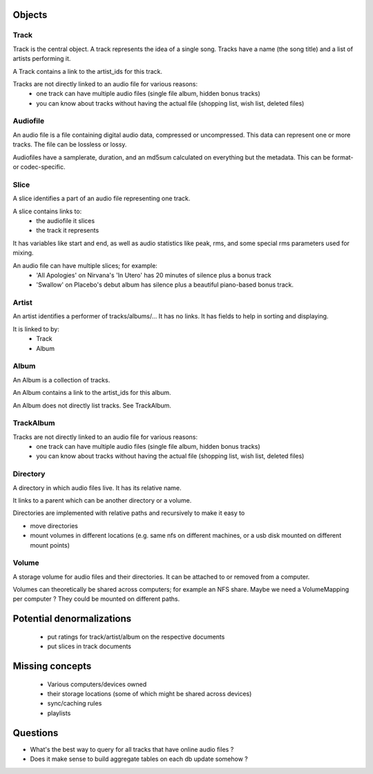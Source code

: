 Objects
=======

Track
-----

Track is the central object.  A track represents the idea of a single song.
Tracks have a name (the song title) and a list of artists performing it.

A Track contains a link to the artist_ids for this track.

Tracks are not directly linked to an audio file for various reasons:
 * one track can have multiple audio files (single file album,
   hidden bonus tracks)
 * you can know about tracks without having the actual file (shopping list,
   wish list, deleted files)

Audiofile
---------

An audio file is a file containing digital audio data, compressed or
uncompressed.  This data can represent one or more tracks.  The file
can be lossless or lossy.

Audiofiles have a samplerate, duration, and an md5sum calculated on everything
but the metadata.  This can be format- or codec-specific.

Slice
-----

A slice identifies a part of an audio file representing one track.

A slice contains links to:
 * the audiofile it slices
 * the track it represents

It has variables like start and end, as well as audio statistics like
peak, rms, and some special rms parameters used for mixing.

An audio file can have multiple slices; for example:
 * 'All Apologies' on Nirvana's 'In Utero' has 20 minutes of silence
   plus a bonus track
 * 'Swallow' on Placebo's debut album has silence plus a beautiful piano-based
   bonus track.

Artist
------

An artist identifies a performer of tracks/albums/...
It has no links.
It has fields to help in sorting and displaying.

It is linked to by:
 * Track
 * Album

Album
-----

An Album is a collection of tracks.

An Album contains a link to the artist_ids for this album.

An Album does not directly list tracks.  See TrackAlbum.

TrackAlbum
----------

Tracks are not directly linked to an audio file for various reasons:
 * one track can have multiple audio files (single file album,
   hidden bonus tracks)
 * you can know about tracks without having the actual file (shopping list,
   wish list, deleted files)

Directory
---------

A directory in which audio files live.
It has its relative name.

It links to a parent which can be another directory or a volume.

Directories are implemented with relative paths and recursively to make it
easy to

* move directories
* mount volumes in different locations (e.g. same nfs on different machines,
  or a usb disk mounted on different mount points)


Volume
------

A storage volume for audio files and their directories.  It can be attached to
or removed from a computer.

Volumes can theoretically be shared across computers; for example an NFS share.  Maybe we need a VolumeMapping per computer ? They could be mounted on different paths.

Potential denormalizations
==========================

 * put ratings for track/artist/album on the respective documents
 * put slices in track documents


Missing concepts
================

 * Various computers/devices owned
 * their storage locations (some of which might be shared across devices)
 * sync/caching rules
 * playlists

Questions
=========

* What's the best way to query for all tracks that have online audio files ?
* Does it make sense to build aggregate tables on each db update somehow ?
